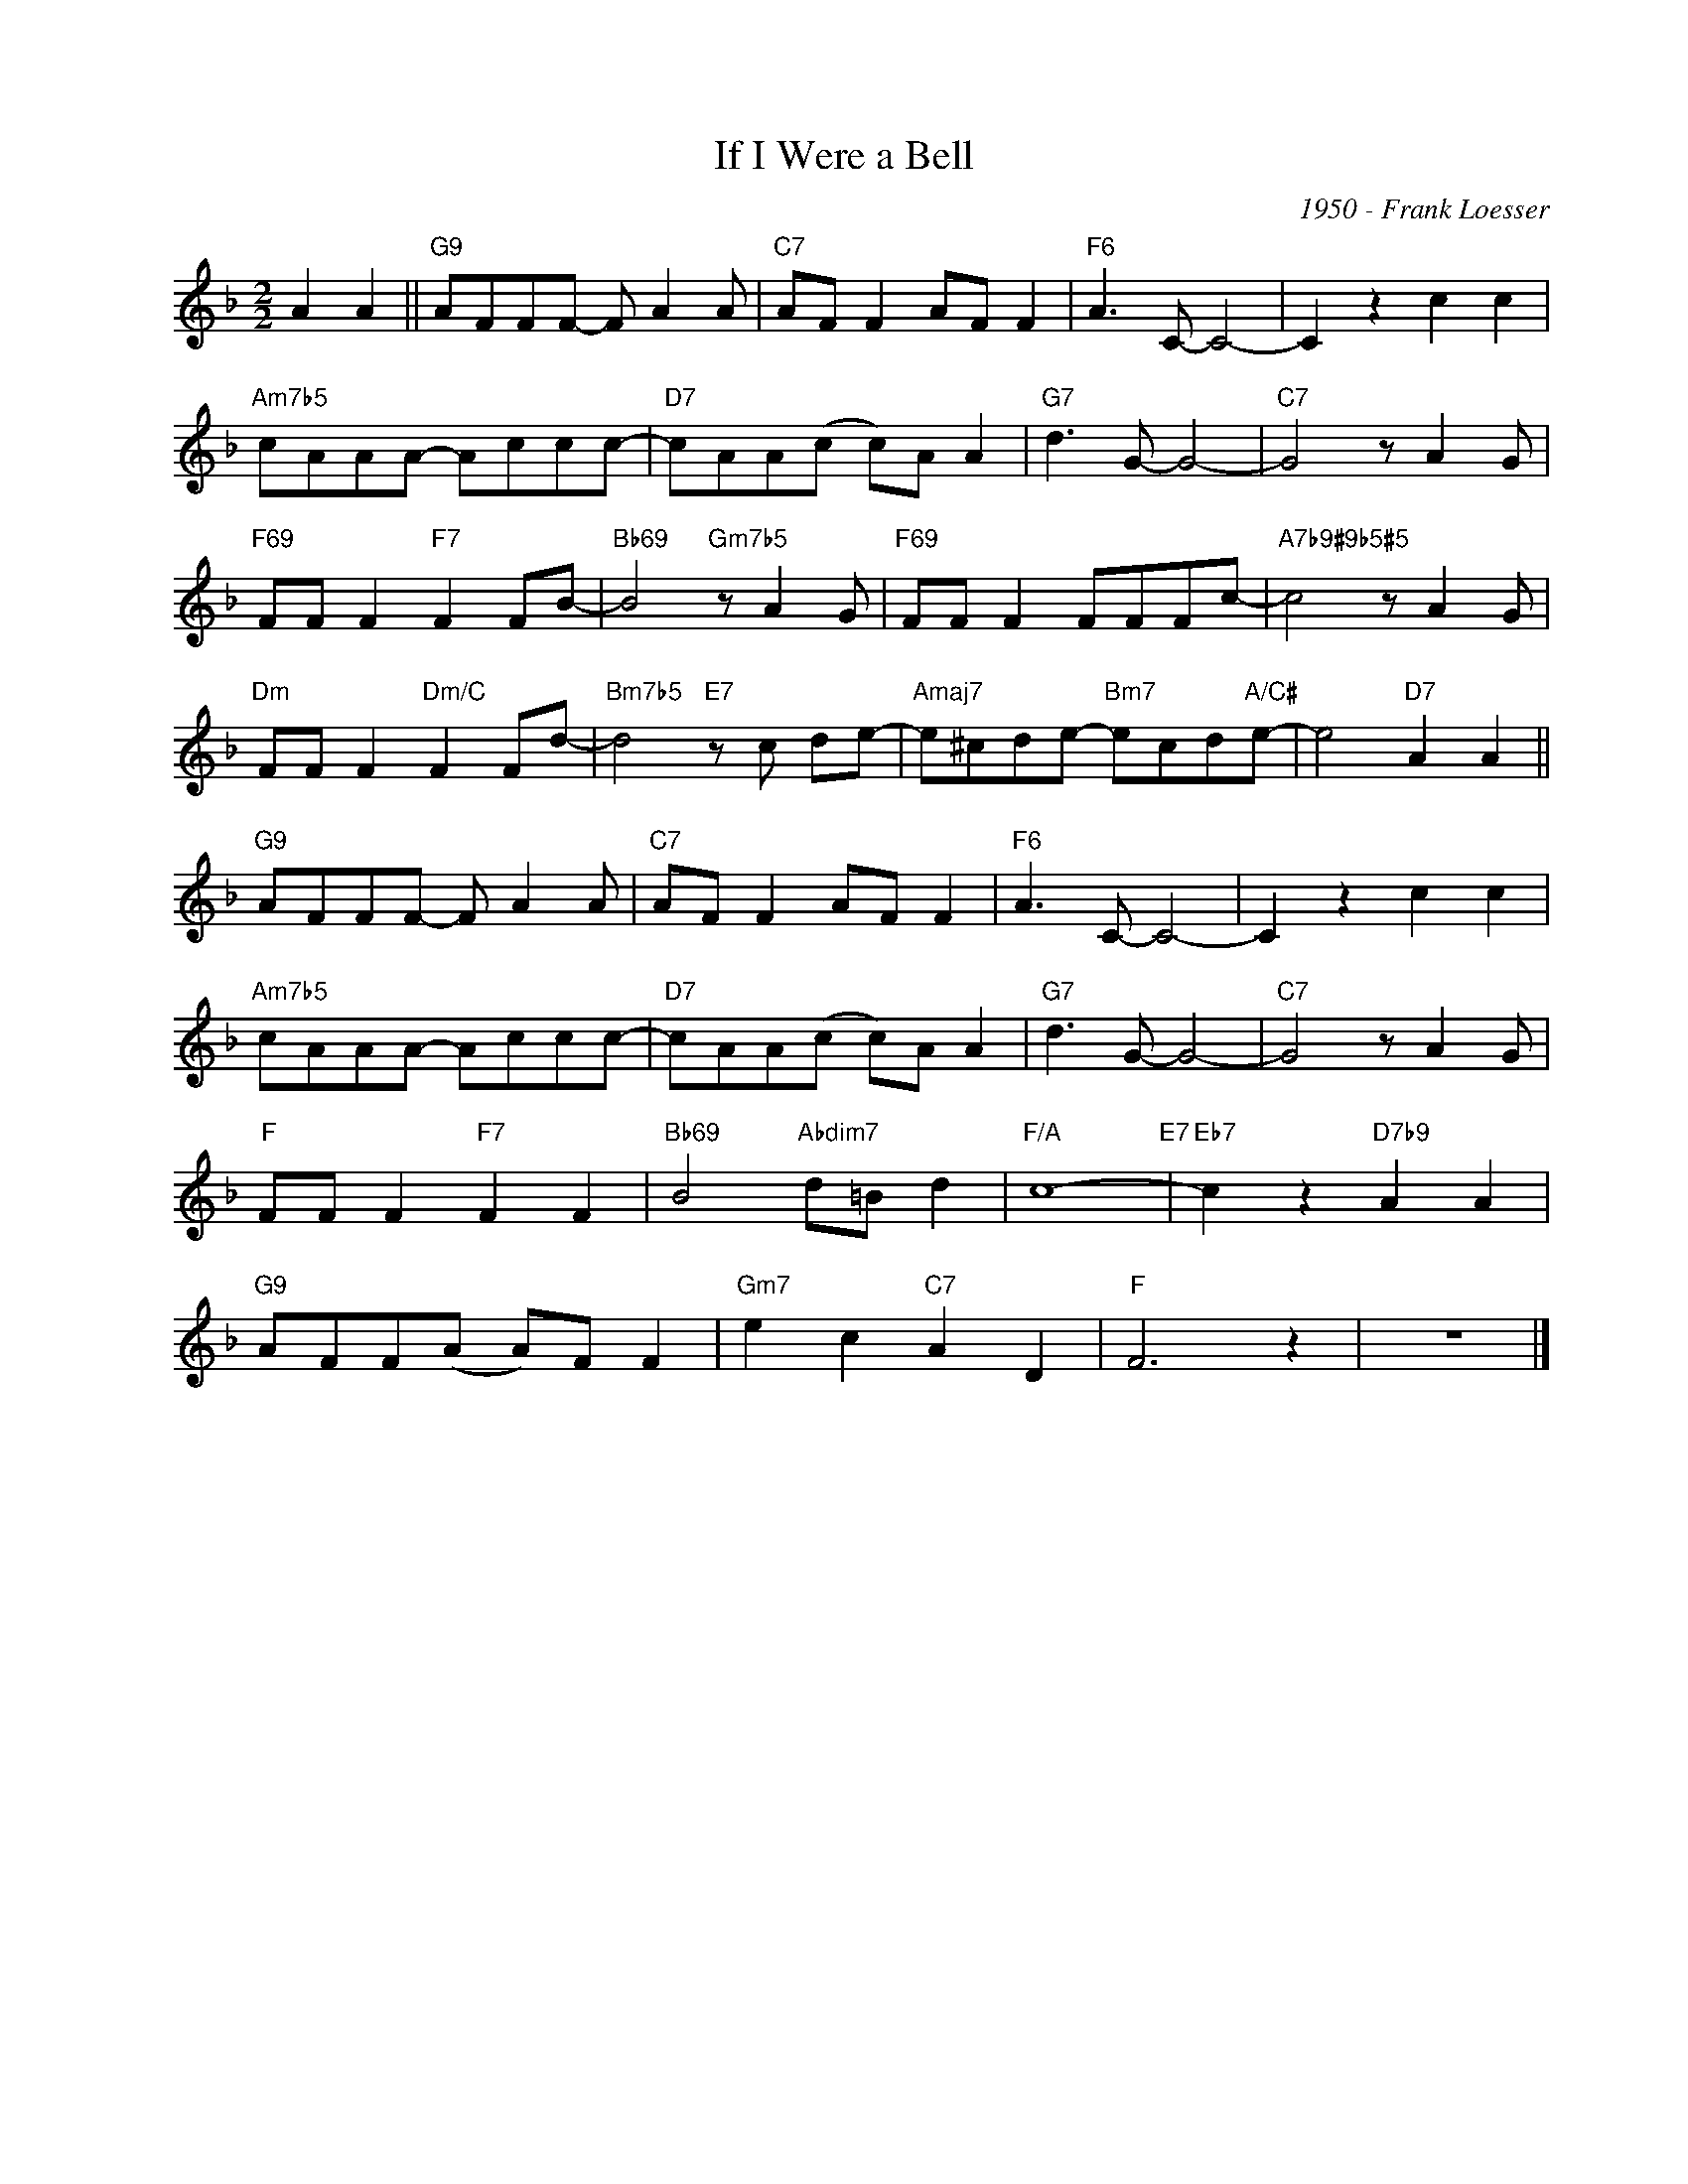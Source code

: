 X:1
T:If I Were a Bell
C:1950 - Frank Loesser
Z:Copyright Â© www.realbook.site
L:1/8
M:2/2
I:linebreak $
K:F
V:1 treble nm=" " snm=" "
V:1
 A2 A2 ||"G9" AFFF- F A2 A |"C7" AF F2 AF F2 |"F6" A3 C- C4- | C2 z2 c2 c2 |$"Am7b5" cAAA- Accc- | %6
"D7" cAA(c c)A A2 |"G7" d3 G- G4- |"C7" G4 z A2 G |$"F69" FF F2"F7" F2 FB- | %10
"Bb69" B4"Gm7b5" z A2 G |"F69" FF F2 FFFc- |"A7b9#9b5#5" c4 z A2 G |$"Dm" FF F2"Dm/C" F2 Fd- | %14
"Bm7b5" d4"E7" z c de- |"Amaj7" e^cde-"Bm7" ecd"A/C#"e- | e4"D7" A2 A2 ||$"G9" AFFF- F A2 A | %18
"C7" AF F2 AF F2 |"F6" A3 C- C4- | C2 z2 c2 c2 |$"Am7b5" cAAA- Accc- |"D7" cAA(c c)A A2 | %23
"G7" d3 G- G4- |"C7" G4 z A2 G |$"F" FF F2"F7" F2 F2 |"Bb69" B4"Abdim7" d=B d2 |"F/A" c8-"E7" | %28
"Eb7" c2 z2"D7b9" A2 A2 |$"G9" AFF(A A)F F2 |"Gm7" e2 c2"C7" A2 D2 |"F" F6 z2 | z8 |] %33

